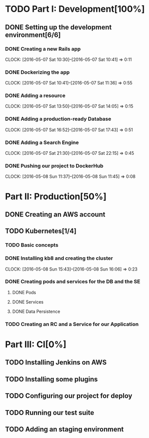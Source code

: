 * TODO Part I: Development[100%]

** DONE Setting up the development environment[6/6]

*** DONE Creating a new Rails app
    CLOCK: [2016-05-07 Sat 10:30]--[2016-05-07 Sat 10:41] =>  0:11

*** DONE Dockerizing the app
    CLOCK: [2016-05-07 Sat 10:41]--[2016-05-07 Sat 11:36] =>  0:55

*** DONE Adding a resource
    CLOCK: [2016-05-07 Sat 13:50]--[2016-05-07 Sat 14:05] =>  0:15

*** DONE Adding a production-ready Database
    CLOCK: [2016-05-07 Sat 16:52]--[2016-05-07 Sat 17:43] =>  0:51

*** DONE Adding a Search Engine
    CLOCK: [2016-05-07 Sat 21:30]--[2016-05-07 Sat 22:15] =>  0:45

*** DONE Pushing our project to DockerHub
    CLOCK: [2016-05-08 Sun 11:37]--[2016-05-08 Sun 11:45] =>  0:08
    
* Part II: Production[50%]

** DONE Creating an AWS account

** TODO Kubernetes[1/4]

*** TODO Basic concepts

*** DONE Installing kb8 and creating the cluster
    CLOCK: [2016-05-08 Sun 15:43]--[2016-05-08 Sun 16:06] =>  0:23

*** DONE Creating pods and services for the DB and the SE
**** DONE Pods
**** DONE Services
**** DONE Data Persistence

*** TODO Creating an RC and a Service for our Application

* Part III: CI[0%]

** TODO Installing Jenkins on AWS

** TODO Installing some plugins

** TODO Configuring our project for deploy

** TODO Running our test suite

** TODO Adding an staging environment

